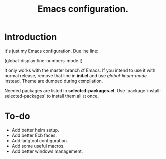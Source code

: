 #+TITLE: Emacs configuration.

* Introduction
It's just my Emacs configuration.
 Due the line:

(global-display-line-numbers-mode t)

It only works with the master branch of Emacs. If you intend to use it with normal release, remove that line in *init.el* and use /global-linum-mode/ instead.
Theme are dumped during compilation.

Needed packages are listed in *selected-packages.el*. Use `package-install-selected-packages' to install them all at once.

* To-do
+ Add better helm setup.
+ Add better Ecb faces.
+ Add langtool configuration.
+ Add some useful macros.
+ Add better windows management.

#  LocalWords:  init linum el LocalWords
